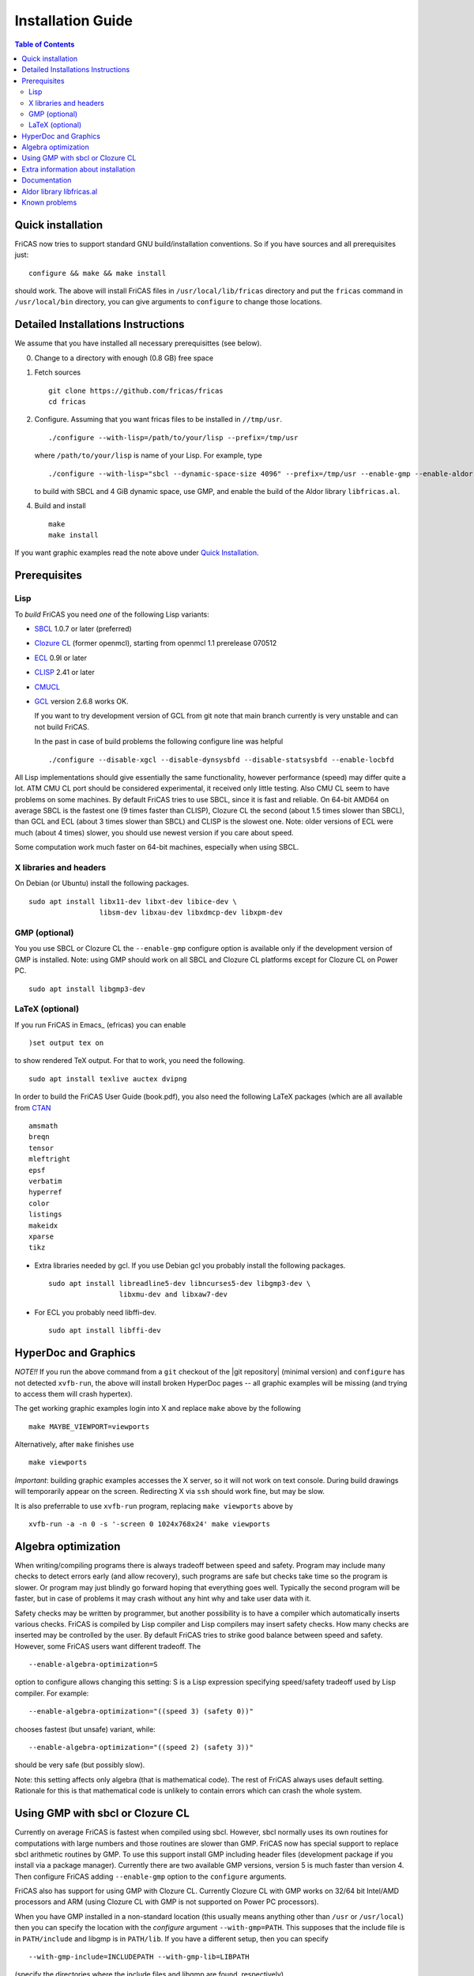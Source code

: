 Installation Guide
==================

.. contents:: Table of Contents
   :local:



Quick installation
------------------

FriCAS now tries to support standard GNU build/installation
conventions. So if you have sources and all prerequisites just::

  configure && make && make install

should work. The above will install FriCAS files in
``/usr/local/lib/fricas`` directory and put the ``fricas`` command in
``/usr/local/bin`` directory, you can give arguments to ``configure``
to change those locations.



Detailed Installations Instructions
-----------------------------------

We assume that you have installed all necessary prerequisittes (see
below).

0) Change to a directory with enough (0.8 GB) free space

1) Fetch sources
   ::

      git clone https://github.com/fricas/fricas
      cd fricas

2) Configure.  Assuming that you want fricas files to be installed in
   ``//tmp/usr``.
   ::

      ./configure --with-lisp=/path/to/your/lisp --prefix=/tmp/usr

   where ``/path/to/your/lisp`` is name of your Lisp. For example,
   type
   ::

     ./configure --with-lisp="sbcl --dynamic-space-size 4096" --prefix=/tmp/usr --enable-gmp --enable-aldor

   to build with SBCL and 4 GiB dynamic space, use GMP, and enable the
   build of the Aldor library ``libfricas.al``.

4) Build and install
   ::

      make
      make install

If you want graphic examples read the note above under `Quick
Installation`_.



Prerequisites
-------------

Lisp
^^^^

To *build* FriCAS you need *one* of the following Lisp variants:

* SBCL_ 1.0.7 or later (preferred)
* `Clozure CL`_ (former openmcl), starting from openmcl 1.1 prerelease
  070512
* ECL_ 0.9l or later
* CLISP_ 2.41 or later
* CMUCL_
* GCL_ version 2.6.8 works OK.

  If you want to try development version of GCL from git note that
  main branch currently is very unstable and can not build FriCAS.

  In the past in case of build problems the following configure line
  was helpful
  ::

     ./configure --disable-xgcl --disable-dynsysbfd --disable-statsysbfd --enable-locbfd


All Lisp implementations should give essentially the same
functionality, however performance (speed) may differ quite a lot. ATM
CMU CL port should be considered experimental, it received only little
testing. Also CMU CL seem to have problems on some machines. By
default FriCAS tries to use SBCL, since it is fast and reliable. On
64-bit AMD64 on average SBCL is the fastest one (9 times faster than
CLISP), Clozure CL the second (about 1.5 times slower than SBCL), than
GCL and ECL (about 3 times slower than SBCL) and CLISP is the slowest
one. Note: older versions of ECL were much (about 4 times) slower, you
should use newest version if you care about speed.

Some computation work much faster on 64-bit machines, especially
when using SBCL.


X libraries and headers
^^^^^^^^^^^^^^^^^^^^^^^

On Debian (or Ubuntu) install the following packages.
::

   sudo apt install libx11-dev libxt-dev libice-dev \
                    libsm-dev libxau-dev libxdmcp-dev libxpm-dev


GMP (optional)
^^^^^^^^^^^^^^

You you use SBCL or Clozure CL the ``--enable-gmp`` configure option
is available only if the development version of GMP is installed.
Note: using GMP should work on all SBCL and Clozure CL platforms
except for Clozure CL on Power PC.
::

   sudo apt install libgmp3-dev


LaTeX (optional)
^^^^^^^^^^^^^^^^

If you run FriCAS in Emacs_ (efricas) you can enable
::

   )set output tex on

to show rendered TeX output. For that to work, you need the following.
::

     sudo apt install texlive auctex dvipng

In order to build the FriCAS User Guide (book.pdf), you also need the
following LaTeX packages (which are all available from CTAN_
::

   amsmath
   breqn
   tensor
   mleftright
   epsf
   verbatim
   hyperref
   color
   listings
   makeidx
   xparse
   tikz


* Extra libraries needed by gcl.  If you use Debian gcl you probably
  install the following packages.
  ::

     sudo apt install libreadline5-dev libncurses5-dev libgmp3-dev \
                      libxmu-dev and libxaw7-dev

* For ECL you probably need libffi-dev.
  ::

     sudo apt install libffi-dev



HyperDoc and Graphics
---------------------

*NOTE!!* If you run the above command from a ``git`` checkout of the
|git repository| (minimal version) and ``configure`` has not
detected ``xvfb-run``, the above will install broken HyperDoc pages --
all graphic examples will be missing (and trying to access them will
crash hypertex).

The get working graphic examples login into X and replace ``make``
above by the following
::

   make MAYBE_VIEWPORT=viewports

Alternatively, after ``make`` finishes use
::

   make viewports

*Important*: building graphic examples accesses the X server, so it
will not work on text console. During build drawings will temporarily
appear on the screen. Redirecting X via ``ssh`` should work fine, but
may be slow.

It is also preferrable to use ``xvfb-run`` program, replacing ``make
viewports`` above by
::

   xvfb-run -a -n 0 -s '-screen 0 1024x768x24' make viewports


Algebra optimization
--------------------

When writing/compiling programs there is always tradeoff between speed
and safety. Program may include many checks to detect errors early
(and allow recovery), such programs are safe but checks take time so
the program is slower. Or program may just blindly go forward hoping
that everything goes well. Typically the second program will be
faster, but in case of problems it may crash without any hint why and
take user data with it.

Safety checks may be written by programmer, but another possibility is
to have a compiler which automatically inserts various checks. FriCAS
is compiled by Lisp compiler and Lisp compilers may insert safety
checks. How many checks are inserted may be controlled by the user. By
default FriCAS tries to strike good balance between speed and safety.
However, some FriCAS users want different tradeoff. The
::

   --enable-algebra-optimization=S

option to configure allows changing this setting: S is a Lisp
expression specifying speed/safety tradeoff used by Lisp compiler. For
example::

  --enable-algebra-optimization="((speed 3) (safety 0))"

chooses fastest (but unsafe) variant, while::

  --enable-algebra-optimization="((speed 2) (safety 3))"

should be very safe (but possibly slow).

Note: this setting affects only algebra (that is mathematical code).
The rest of FriCAS always uses default setting. Rationale for this is
that mathematical code is unlikely to contain errors which can crash
the whole system.



Using GMP with sbcl or Clozure CL
---------------------------------

Currently on average FriCAS is fastest when compiled using sbcl.
However, sbcl normally uses its own routines for computations with
large numbers and those routines are slower than GMP. FriCAS now has
special support to replace sbcl arithmetic routines by GMP. To use
this support install GMP including header files (development package
if you install via a package manager). Currently there are two
available GMP versions, version 5 is much faster than version 4. Then
configure FriCAS adding ``--enable-gmp`` option to the ``configure``
arguments.

FriCAS also has support for using GMP with Clozure CL. Currently
Clozure CL with GMP works on 32/64 bit Intel/AMD processors and ARM
(using Clozure CL with GMP is not supported on Power PC processors).

When you have GMP installed in a non-standard location (this usually
means anything other than ``/usr`` or ``/usr/local``) then you can
specify the location with the `configure` argument
``--with-gmp=PATH``. This supposes that the include file is in
``PATH/include`` and libgmp is in ``PATH/lib``. If you have a
different setup, then you can specify
::

   --with-gmp-include=INCLUDEPATH --with-gmp-lib=LIBPATH

(specify the directories where the include files and libgmp are found,
respectively).

These options also implicitly set ``--enable-gmp``. However, if
``--enable-gmp=no`` is given, then ``--with-gmp=...``,
``--with-gmp-include=...`` and ``--with-gmp-lib=...`` is ignored.



Extra information about installation
------------------------------------

The preferred way to build FriCAS is to use an already installed Lisp.
Also, it is preferable to use a separate build directory. Assuming
that source tree is in ``$HOME/fricas``, you build in
``$HOME/fricas-build`` subdirectory and your Lisp is called
sbcl the following should just work.
::

  cd $HOME/fricas-build
  $HOME/fricas/configure --with-lisp=sbcl && make && make install

Alternatively, if you use gcl you can just put gcl sources as a
subdirectory (called gcl) of the fricas directory -- in this case the
build process should automatically build gcl and later use the freshly
build gcl.

Currently ``--with-lisp`` option accepts all supported lisp variants,
namely sbcl, clisp, ecl, gcl and Clozure CL (openmcl). Note: the
argument is just a command to invoke the respective Lisp variant.
Build machinery will automatically detect which Lisp is in use and
adjust as needed.



Documentation
-------------

After a build of FriCAS, (suppose your build directory is under
``$BUILD``), the |home page| can be built via
::

   cd $BUILD/src/doc
   make doc

This builds the full content of the |home page| including the
|PACKAGE_BOOK| (also know as the FriCAS User Guide) into the directory
``src/doc/html`` from which it can be committed to the ``gh-pages``
branch of the official |git repository|.

Most links also work fine if you start
::

   firefox src/doc/html/index.html

but some links point to the web. If you want the links referring only
to the data on your computer, you call the compilation like this
::

   cd src/doc
   make localdoc

For even more control, you can set various variables (see
``src/doc/Makefile.in``) in the |git repository|. For example, if you
like to push to your forked FriCAS repository and refer to branch
``foo`` instead of ``master`` then do as follows (replace ``hemmecke``
by your account name).
::

   make PACKAGE_SOURCE=https://github.com/hemmecke/fricas \
        BRANCH=foo \
        PACKAGE_URL=https://hemmecke.github.io/fricas \
        doc

If you want to change the version information provided by default
through ``configure.ac``, you can add a variable assignment like this
to the above command.
::

   PACKAGE_VERSION=$(git log -1 --pretty=%H)
   PACKAGE_VERSION="1.3.6+ `date +'%Y-%m-%d %H:%M'`"

Then, if you do not yet have it, create a ``gh-pages`` branch like and
put the data from ``$BUILD?src/doc/html`` into your ``gh-pages``
branch.
::

   git clone git@github.com:hemmecke/fricas.git
   git checkout --orphan gh-pages
   git rm -rf .
   rm '.gitignore'
   echo 'https://help.github.com/articles/using-jekyll-with-pages' > .nojekyll
   cp -a $BUILD/src/doc/html/* .
   rm -r _sources/api/
   git add .
   git commit -m "$PACKAGE_VERSION"
   git push origin gh-pages

Of course, leave out the ``--orphan`` switch, if you already have an
appropriate ``gh-pages`` branch.



Aldor library libfricas.al
--------------------------

You cannot only extend the FriCAS library by ``.spad`` files (SPAD
programs), but also by ``.as`` files (Aldor_ programs). For the latter
to work FriCAS needs a library ``libfricas.al``.

This library can be build as follows.
(An Aldor compiler is of course a prerequisite.)
::

   configure --enable-aldor
   ( cd src/aldor &&  make )
   make install

After that you should be able to compile and use the program below in
a FriCAS session via ::

   )compile sieve.as
   sieve 10

The program ``sieve.as`` is::

  --
  -- sieve.as: A prime number sieve to count primes <= n.
  --
  #include "fricas"

  N ==> NonNegativeInteger;
  import from Boolean, N, Integer;

  sieve(n: N): N  == {
      isprime: PrimitiveArray Boolean := new(n+1, true);
      np: N := 0;
      two: N := 2;
      for p in two..n | isprime(p::Integer) repeat {
          np := np + 1;
          for i in two*p..n by p::Integer repeat {
              isprime(i::Integer) := false;
          }
      }
      np
  }



Known problems
--------------

- currently on when using case insensitive filesystem (typically on
  Mac OSX and Windows), the git version can be only build in a
  separate directory (in-tree build will fail). This does not affect
  release tarball.

- by default sbcl 1.0.54 and newer limits memory use to 1GB, which is
  too small for heavy use. To work around this one can pass
  ``--dynamic-space-size`` argument during sbcl build to increase
  default limit.
  We recommend limit slightly smaller than amount of
  available RAM (in this way FriCAS will be able to use almost all
  RAM, but limit should prevent thrashing).

- on some systems (notably MAC OSX) when using sbcl default limit of
  open files may be too low. To workaround increase limit (experiments
  suggest that 512 open files is enough). This should not be needed in
  FriCAS 1.1.7.

- sbcl from 1.3.1 to 1.3.4 runs out of memory when compiling FriCAS.
  This is fixed in newer versions of sbcl.

- using sbcl from 1.0.47 to 1.0.49 compilation is very slow (few hours
  on fast machine). This is fixed in newer versions of sbcl.

- sbcl-1.0.29 has a bug in the ``directory`` function which causes
  build failure. This problem is fixed in 1.0.29.54.rc1.

- 1.0.29.54.rc1 has broken complex ``tanh`` function -- you will get
  wrong results when applying ``tanh`` to ``Complex DoubleFloat``.

- in sbcl 1.0.35 and up Control-C handling did not work. This should
  be fixed in current FriCAS.

- Some Linux versions, notably SuSE, by default seem to have very
  small limit on virtual memory. This causes build failure when using
  sbcl or Clozure CL. Also if limit on virtual memory is too small
  sbcl-based or Clozure CL-based FriCAS binary will silently fail at
  startup. The simplest workaround is to increase limit, in the shell
  typing
  ::

    ulimit -v unlimited

  Alternatively for sbcl one can use ``--dynamic-space-size`` argument
  to decrease use of virtual memory.

- older gcl had serious problems on Macs and Windows.

- released gcl-2.6.9 has a bug which causes failure of FriCAS build.
  This problem is fixed in 2.6.10 and later but but there is a
  different one. Namely, FriCAS builds but apparently on some machines
  is miscompiled using released 2.6.10 or 2.6.11 or 2.6.12.

- On Gentoo system installed gcl probably will not work, one need to
  build own one.

- Older version of gcl are incompatible with Fedora "exec-shield" and
  strong address space randomization (setting randomize_va_space to
  2). Newest CVS version of 2.6.8 branch of gcl fixes this problem.

- gcl needs bfd library. Many Linux systems include version of bfd
  library which is incompatible with gcl. In the past we advised to
  use in such case the following configure line
  ::

     ./configure --disable-xgcl --disable-dynsysbfd --disable-statsysbfd --enable-locbfd

- Boehm garbage collector included in old ECL (version 6.8) is incompatible
  with Fedora strong address space randomization (setting randomize_va_space
  to 2).  Using newer version of Boehm garbage collector (7.0 or 7.1) or
  newer ECL should solve this problem.

- Striping FriCAS binaries is likely to break them. In particular
  Clisp based FriCAS may crash with message
  ::

     module 'syscalls' requires package OS.

  while sbcl will show only loader prompt.

- On Mac OSX Tiger some users reported problems with pseudoterminals,
  build stopped with the message
  ::

    fork_Axiom: Failed to reopen server: No such file or directory

  This problem is believed to be fixed in FriCAS-1.0.5 (and later).

- ECL 9.6.2 (and probably also 9.6.1 and 9.6.0) has a bug with
  handling string constants which causes build based on this version
  to fail. This bugs is fixed in newer versions. ECL 9.7.1 generates
  wrong C code, so that build fails. This is fixed in newer versions.

- Unicode-enabled ECL before 9.8.4 is unable to build FriCAS.

- ECL up to version 0.9l may segfault at exit. This is usually
  harmless, but may cause build to hang (for example when generating
  ``ug13.pht``).

- In general, any error when generating documentation will cause build
  to hang.

- Clozure CL 1.10 apparently miscompiles some operations on U32Matrix.
  Version 1.11 works OK.

- Clozure CL 1.7 and 1.6 apparently miscompiles FriCAS. Versions 1.8
  and newer and 1.5 and earlier work OK.

- Clozure CL earlier than release 1.2 (former Openmcl) has a bug in
  Lisp printer. This bug causes incorrect printing of FriCAS types.
  Also, Clozure CL earlier than release 1.2 has bug in complex cosine
  function. Those bugs are fixed in release 1.2. If you want to use
  earlier version you can work around the bugs applying the
  'contib/omcl.diff' patch and recompiling the compiler (see the patch
  or Clozure CL documentation for instructions).

- Older versions of Clisp may fail to build FriCAS complaining about
  opening already opened file -- this is error is spurious, the file
  in question in fact is closed, but for some reason Clisp got
  confused.

- On new Linux kernel build using Clisp may take very long time. This
  is caused by frequent calls to 'fsync' performed without need by
  Clisp.


.. _Aldor: https://github.com/pippijn/aldor
.. _CTAN: https://www.ctan.org/
.. _SBCL: http://sbcl.sourceforge.net/platform-table.html
.. _ECL: http://ecls.sourceforge.net
.. _CLISP: http://clisp.cons.org
.. _CMUCL: https://www.cons.org/cmucl/
.. _GCL: https://www.gnu.org/software/gcl
.. _Clozure CL: http://ccl.clozure.com/manual/chapter2.2.html
